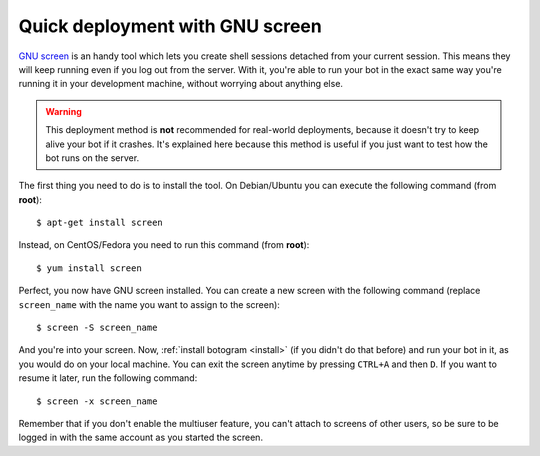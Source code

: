 .. Copyright (c) 2015-2017 The Botogram Authors (see AUTHORS)
   Documentation released under the MIT license (see LICENSE)

.. _deploy-screen:

================================
Quick deployment with GNU screen
================================

`GNU screen`_ is an handy tool which lets you create shell sessions detached
from your current session. This means they will keep running even if you log
out from the server.  With it, you're able to run your bot in the exact same
way you're running it in your development machine, without worrying about
anything else.

.. warning::

   This deployment method is **not** recommended for real-world deployments,
   because it doesn't try to keep alive your bot if it crashes. It's explained
   here because this method is useful if you just want to test how the bot runs
   on the server.

The first thing you need to do is to install the tool. On Debian/Ubuntu you can
execute the following command (from **root**)::

   $ apt-get install screen

Instead, on CentOS/Fedora you need to run this command (from **root**)::

   $ yum install screen

Perfect, you now have GNU screen installed. You can create a new screen with
the following command (replace ``screen_name`` with the name you want to assign
to the screen)::

   $ screen -S screen_name

And you're into your screen. Now, :ref:`install botogram <install>` (if you
didn't do that before) and run your bot in it, as you would do on your local
machine. You can exit the screen anytime by pressing ``CTRL+A`` and then ``D``.
If you want to resume it later, run the following command::

   $ screen -x screen_name

Remember that if you don't enable the multiuser feature, you can't attach to
screens of other users, so be sure to be logged in with the same account as you
started the screen.

.. _GNU screen: https://www.gnu.org/software/screen/
